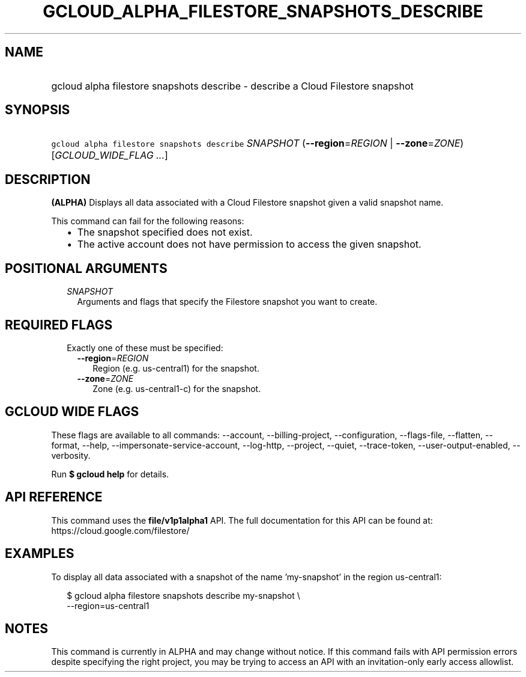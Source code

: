 
.TH "GCLOUD_ALPHA_FILESTORE_SNAPSHOTS_DESCRIBE" 1



.SH "NAME"
.HP
gcloud alpha filestore snapshots describe \- describe a Cloud Filestore snapshot



.SH "SYNOPSIS"
.HP
\f5gcloud alpha filestore snapshots describe\fR \fISNAPSHOT\fR (\fB\-\-region\fR=\fIREGION\fR\ |\ \fB\-\-zone\fR=\fIZONE\fR) [\fIGCLOUD_WIDE_FLAG\ ...\fR]



.SH "DESCRIPTION"

\fB(ALPHA)\fR Displays all data associated with a Cloud Filestore snapshot given
a valid snapshot name.

This command can fail for the following reasons:
.RS 2m
.IP "\(bu" 2m
The snapshot specified does not exist.
.IP "\(bu" 2m
The active account does not have permission to access the given snapshot.
.RE
.sp



.SH "POSITIONAL ARGUMENTS"

.RS 2m
.TP 2m
\fISNAPSHOT\fR
Arguments and flags that specify the Filestore snapshot you want to create.


.RE
.sp

.SH "REQUIRED FLAGS"

.RS 2m
.TP 2m

Exactly one of these must be specified:

.RS 2m
.TP 2m
\fB\-\-region\fR=\fIREGION\fR
Region (e.g. us\-central1) for the snapshot.

.TP 2m
\fB\-\-zone\fR=\fIZONE\fR
Zone (e.g. us\-central1\-c) for the snapshot.


.RE
.RE
.sp

.SH "GCLOUD WIDE FLAGS"

These flags are available to all commands: \-\-account, \-\-billing\-project,
\-\-configuration, \-\-flags\-file, \-\-flatten, \-\-format, \-\-help,
\-\-impersonate\-service\-account, \-\-log\-http, \-\-project, \-\-quiet,
\-\-trace\-token, \-\-user\-output\-enabled, \-\-verbosity.

Run \fB$ gcloud help\fR for details.



.SH "API REFERENCE"

This command uses the \fBfile/v1p1alpha1\fR API. The full documentation for this
API can be found at: https://cloud.google.com/filestore/



.SH "EXAMPLES"

To display all data associated with a snapshot of the name 'my\-snapshot' in the
region us\-central1:

.RS 2m
$ gcloud alpha filestore snapshots describe my\-snapshot \e
    \-\-region=us\-central1
.RE



.SH "NOTES"

This command is currently in ALPHA and may change without notice. If this
command fails with API permission errors despite specifying the right project,
you may be trying to access an API with an invitation\-only early access
allowlist.

